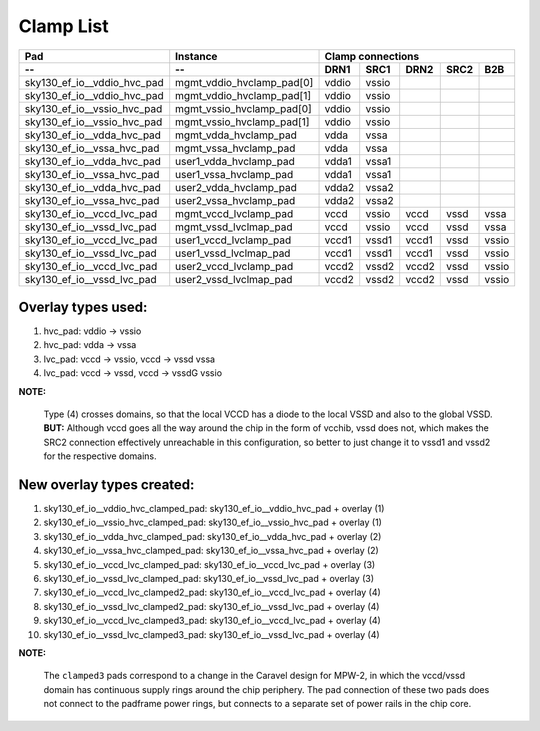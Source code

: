 .. raw:: html

   <!---
   # SPDX-FileCopyrightText: 2020 Efabless Corporation
   #
   # Licensed under the Apache License, Version 2.0 (the "License");
   # you may not use this file except in compliance with the License.
   # You may obtain a copy of the License at
   #
   #      http://www.apache.org/licenses/LICENSE-2.0
   #
   # Unless required by applicable law or agreed to in writing, software
   # distributed under the License is distributed on an "AS IS" BASIS,
   # WITHOUT WARRANTIES OR CONDITIONS OF ANY KIND, either express or implied.
   # See the License for the specific language governing permissions and
   # limitations under the License.
   #
   # SPDX-License-Identifier: Apache-2.0
   -->

=========================
Clamp List
=========================

============================ =========================== ====== ====== ====== ====== =====
Pad                          Instance                    Clamp connections
---------------------------- --------------------------- ---------------------------------
--                           --                          DRN1   SRC1   DRN2   SRC2   B2B
============================ =========================== ====== ====== ====== ====== =====
sky130_ef_io__vddio_hvc_pad  \mgmt_vddio_hvclamp_pad[0]  vddio  vssio
sky130_ef_io__vddio_hvc_pad  \mgmt_vddio_hvclamp_pad[1]  vddio  vssio
sky130_ef_io__vssio_hvc_pad  \mgmt_vssio_hvclamp_pad[0]  vddio  vssio
sky130_ef_io__vssio_hvc_pad  \mgmt_vssio_hvclamp_pad[1]  vddio  vssio
sky130_ef_io__vdda_hvc_pad   mgmt_vdda_hvclamp_pad       vdda   vssa
sky130_ef_io__vssa_hvc_pad   mgmt_vssa_hvclamp_pad       vdda   vssa
sky130_ef_io__vdda_hvc_pad   user1_vdda_hvclamp_pad      vdda1  vssa1
sky130_ef_io__vssa_hvc_pad   user1_vssa_hvclamp_pad      vdda1  vssa1
sky130_ef_io__vdda_hvc_pad   user2_vdda_hvclamp_pad      vdda2  vssa2
sky130_ef_io__vssa_hvc_pad   user2_vssa_hvclamp_pad      vdda2  vssa2
sky130_ef_io__vccd_lvc_pad   mgmt_vccd_lvclamp_pad       vccd   vssio  vccd   vssd   vssa
sky130_ef_io__vssd_lvc_pad   mgmt_vssd_lvclmap_pad       vccd   vssio  vccd   vssd   vssa
sky130_ef_io__vccd_lvc_pad   user1_vccd_lvclamp_pad      vccd1  vssd1  vccd1  vssd   vssio
sky130_ef_io__vssd_lvc_pad   user1_vssd_lvclmap_pad      vccd1  vssd1  vccd1  vssd   vssio
sky130_ef_io__vccd_lvc_pad   user2_vccd_lvclamp_pad      vccd2  vssd2  vccd2  vssd   vssio
sky130_ef_io__vssd_lvc_pad   user2_vssd_lvclmap_pad      vccd2  vssd2  vccd2  vssd   vssio
============================ =========================== ====== ====== ====== ====== =====

Overlay types used:
===================

1. hvc_pad:		vddio -> vssio
2. hvc_pad:		vdda  -> vssa
3. lvc_pad:		vccd  -> vssio,  vccd -> vssd    vssa
4. lvc_pad:		vccd  -> vssd, 	 vccd -> vssdG   vssio

**NOTE:**  

        Type (4) crosses domains, so that the local VCCD has a diode to the
        local VSSD and also to the global VSSD.  **BUT:**  Although vccd goes all the way
        around the chip in the form of vcchib, vssd does not, which makes the SRC2
        connection effectively unreachable in this configuration, so better to just
        change it to vssd1 and vssd2 for the respective domains.

New overlay types created:
==========================

1. sky130_ef_io__vddio_hvc_clamped_pad:	sky130_ef_io__vddio_hvc_pad + overlay (1)
2. sky130_ef_io__vssio_hvc_clamped_pad:	sky130_ef_io__vssio_hvc_pad + overlay (1)
3. sky130_ef_io__vdda_hvc_clamped_pad:	sky130_ef_io__vdda_hvc_pad  + overlay (2)
4. sky130_ef_io__vssa_hvc_clamped_pad:	sky130_ef_io__vssa_hvc_pad  + overlay (2)
5. sky130_ef_io__vccd_lvc_clamped_pad:	sky130_ef_io__vccd_lvc_pad  + overlay (3)
6. sky130_ef_io__vssd_lvc_clamped_pad:	sky130_ef_io__vssd_lvc_pad  + overlay (3)
7. sky130_ef_io__vccd_lvc_clamped2_pad:	sky130_ef_io__vccd_lvc_pad  + overlay (4)
8. sky130_ef_io__vssd_lvc_clamped2_pad:	sky130_ef_io__vssd_lvc_pad  + overlay (4)
9. sky130_ef_io__vccd_lvc_clamped3_pad:	sky130_ef_io__vccd_lvc_pad  + overlay (4)
10. sky130_ef_io__vssd_lvc_clamped3_pad: sky130_ef_io__vssd_lvc_pad + overlay (4)

**NOTE:**

        The ``clamped3`` pads correspond to a change in the Caravel design for MPW-2,
        in which the vccd/vssd domain has continuous supply rings around the chip
        periphery.  The pad connection of these two pads does not connect to the padframe
        power rings, but connects to a separate set of power rails in the chip core.
